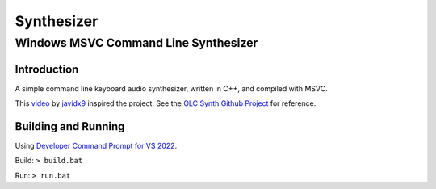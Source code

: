 """"""""""""""""""""""""""""""""""""""""""""""""""""""""""""""""""""""""""""""""
Synthesizer
""""""""""""""""""""""""""""""""""""""""""""""""""""""""""""""""""""""""""""""""

................................................................................
Windows MSVC Command Line Synthesizer
................................................................................

.. Define web links
.. _video: https://www.google.com
.. _javidx9: https://www.youtube.com/@javidx9
.. _Developer Command Prompt for VS 2022: https://learn.microsoft.com/en-us/visualstudio/ide/reference/command-prompt-powershell?view=vs-2022
.. _OLC Synth Github Project: https://github.com/OneLoneCoder/synth/tree/master


Introduction
================================================================================

A simple command line keyboard audio synthesizer, written in C++, and compiled 
with MSVC.

This video_ by javidx9_ inspired the project.  See the `OLC Synth Github Project`_ 
for reference.


Building and Running
================================================================================

Using `Developer Command Prompt for VS 2022`_.

Build: ``> build.bat``

Run:  ``> run.bat``  
